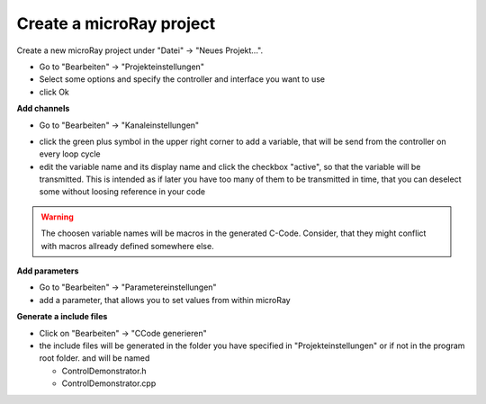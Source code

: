 Create a microRay project
=========================

Create a new microRay project under "Datei" -> "Neues Projekt...".

* Go to "Bearbeiten" -> "Projekteinstellungen"
* Select some options and specify the controller and interface you want to use
* click Ok

**Add channels**



* Go to "Bearbeiten" -> "Kanaleinstellungen"

.. image:: ../../_resources/channelSettingsDialog.png

* click the green plus symbol in the upper right corner to add a variable,
  that will be send from the controller on every loop cycle
* edit the variable name and its display name and click the checkbox "active", so that the variable will be transmitted.
  This is intended as if later you have too many of them to be transmitted in time, that you can deselect some without loosing reference in your code

.. warning:: The choosen variable names will be macros in the generated C-Code. Consider, that they might conflict
             with macros allready defined somewhere else.

**Add parameters**

* Go to "Bearbeiten" -> "Parametereinstellungen"
* add a parameter, that allows you to set values from within microRay

.. image:: ../../_resources/parameterSettingsDialog.png


**Generate a include files**

* Click on "Bearbeiten" -> "CCode generieren"
* the include files will be generated in the folder you have specified in "Projekteinstellungen" or if not in the program root folder.
  and will be named

  * ControlDemonstrator.h
  * ControlDemonstrator.cpp


